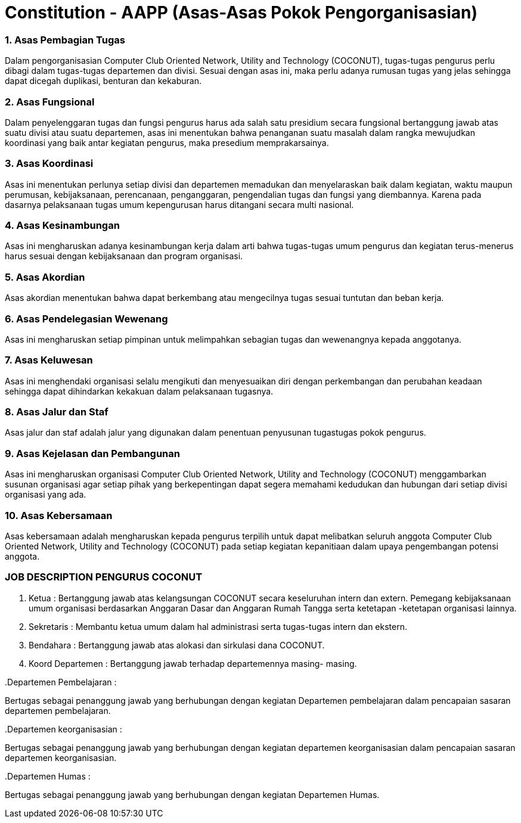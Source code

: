 = Constitution - AAPP (Asas-Asas Pokok Pengorganisasian)
:navtitle: Bluebook - Constitution - Asas-Asas Pokok Pengorganisasian
:description: Asas-Asas Pokok Pengorganisasian COCONUT Computer Club
:keywords: COCONUT, Konstitusi, Asas-Asas Pokok Pengorganisasian

=== 1. Asas Pembagian Tugas

Dalam pengorganisasian Computer Club Oriented Network, Utility and Technology (COCONUT), tugas-tugas pengurus perlu dibagi dalam tugas-tugas departemen dan divisi. Sesuai dengan asas ini, maka perlu adanya rumusan tugas yang jelas sehingga dapat dicegah duplikasi, benturan dan kekaburan.

=== 2. Asas Fungsional

Dalam penyelenggaran tugas dan fungsi pengurus harus ada salah satu presidium secara fungsional bertanggung jawab atas suatu divisi atau suatu departemen, asas ini menentukan bahwa penanganan suatu masalah dalam rangka mewujudkan koordinasi yang baik antar kegiatan pengurus, maka presedium memprakarsainya.

=== 3. Asas Koordinasi

Asas ini menentukan perlunya setiap divisi dan departemen memadukan dan menyelaraskan baik dalam kegiatan, waktu maupun perumusan, kebijaksanaan, perencanaan, penganggaran, pengendalian tugas dan fungsi yang diembannya. Karena pada dasarnya pelaksanaan tugas umum kepengurusan harus ditangani secara multi nasional.

=== 4. Asas Kesinambungan

Asas ini mengharuskan adanya kesinambungan kerja dalam arti bahwa tugas-tugas umum pengurus dan kegiatan terus-menerus harus sesuai dengan kebijaksanaan dan program organisasi.

=== 5. Asas Akordian

Asas akordian menentukan bahwa dapat berkembang atau mengecilnya tugas sesuai tuntutan dan beban kerja.

=== 6. Asas Pendelegasian Wewenang

Asas ini mengharuskan setiap pimpinan untuk melimpahkan sebagian tugas dan wewenangnya kepada anggotanya.

=== 7. Asas Keluwesan

Asas ini menghendaki organisasi selalu mengikuti dan menyesuaikan diri dengan perkembangan dan perubahan keadaan sehingga dapat dihindarkan kekakuan dalam pelaksanaan tugasnya.

=== 8. Asas Jalur dan Staf

Asas jalur dan staf adalah jalur yang digunakan dalam penentuan penyusunan tugastugas pokok pengurus.

=== 9. Asas Kejelasan dan Pembangunan

Asas ini mengharuskan organisasi Computer Club Oriented Network, Utility and Technology (COCONUT) menggambarkan susunan organisasi agar setiap pihak yang berkepentingan dapat segera memahami kedudukan dan hubungan dari setiap divisi organisasi yang ada.

=== 10. Asas Kebersamaan

Asas kebersamaan adalah mengharuskan kepada pengurus terpilih untuk dapat melibatkan seluruh anggota Computer Club Oriented Network, Utility and Technology (COCONUT) pada setiap kegiatan kepanitiaan dalam upaya pengembangan potensi anggota.

=== JOB DESCRIPTION PENGURUS COCONUT

. Ketua :
Bertanggung jawab atas kelangsungan COCONUT secara keseluruhan intern dan extern. Pemegang kebijaksanaan umum organisasi berdasarkan Anggaran Dasar dan Anggaran Rumah Tangga serta ketetapan -ketetapan organisasi lainnya.

. Sekretaris :
Membantu ketua umum dalam hal administrasi serta tugas-tugas intern dan ekstern.

. Bendahara :
Bertanggung jawab atas alokasi dan sirkulasi dana COCONUT.

. Koord Departemen :
Bertanggung jawab terhadap departemennya masing- masing.

..Departemen Pembelajaran :

Bertugas sebagai penanggung jawab yang berhubungan dengan kegiatan Departemen pembelajaran dalam pencapaian sasaran departemen pembelajaran.

..Departemen keorganisasian :

Bertugas sebagai penanggung jawab yang berhubungan dengan kegiatan departemen keorganisasian dalam pencapaian sasaran departemen
keorganisasian.

..Departemen Humas :
Bertugas sebagai penanggung jawab yang berhubungan dengan kegiatan Departemen Humas.

